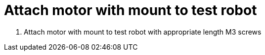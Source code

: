 = Attach motor with mount to test robot

. Attach motor with mount to test robot with appropriate length M3 screws
